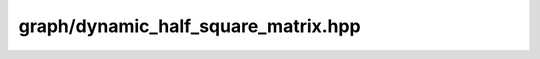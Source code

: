 
graph/dynamic_half_square_matrix.hpp
====================================

.. autodoxygenindex::
    :project: graph__dynamic_half_square_matrix


